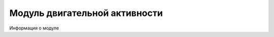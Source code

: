 #######################################
Модуль двигательной активности
#######################################

Информация о модуле
